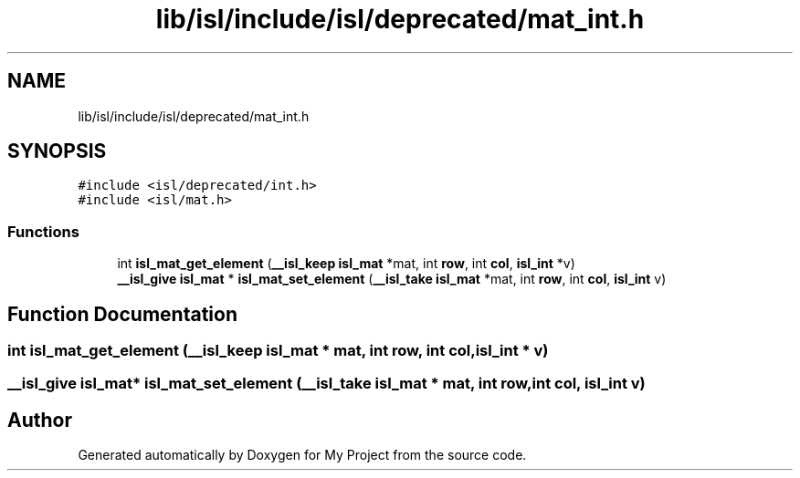 .TH "lib/isl/include/isl/deprecated/mat_int.h" 3 "Sun Jul 12 2020" "My Project" \" -*- nroff -*-
.ad l
.nh
.SH NAME
lib/isl/include/isl/deprecated/mat_int.h
.SH SYNOPSIS
.br
.PP
\fC#include <isl/deprecated/int\&.h>\fP
.br
\fC#include <isl/mat\&.h>\fP
.br

.SS "Functions"

.in +1c
.ti -1c
.RI "int \fBisl_mat_get_element\fP (\fB__isl_keep\fP \fBisl_mat\fP *mat, int \fBrow\fP, int \fBcol\fP, \fBisl_int\fP *v)"
.br
.ti -1c
.RI "\fB__isl_give\fP \fBisl_mat\fP * \fBisl_mat_set_element\fP (\fB__isl_take\fP \fBisl_mat\fP *mat, int \fBrow\fP, int \fBcol\fP, \fBisl_int\fP v)"
.br
.in -1c
.SH "Function Documentation"
.PP 
.SS "int isl_mat_get_element (\fB__isl_keep\fP \fBisl_mat\fP * mat, int row, int col, \fBisl_int\fP * v)"

.SS "\fB__isl_give\fP \fBisl_mat\fP* isl_mat_set_element (\fB__isl_take\fP \fBisl_mat\fP * mat, int row, int col, \fBisl_int\fP v)"

.SH "Author"
.PP 
Generated automatically by Doxygen for My Project from the source code\&.
